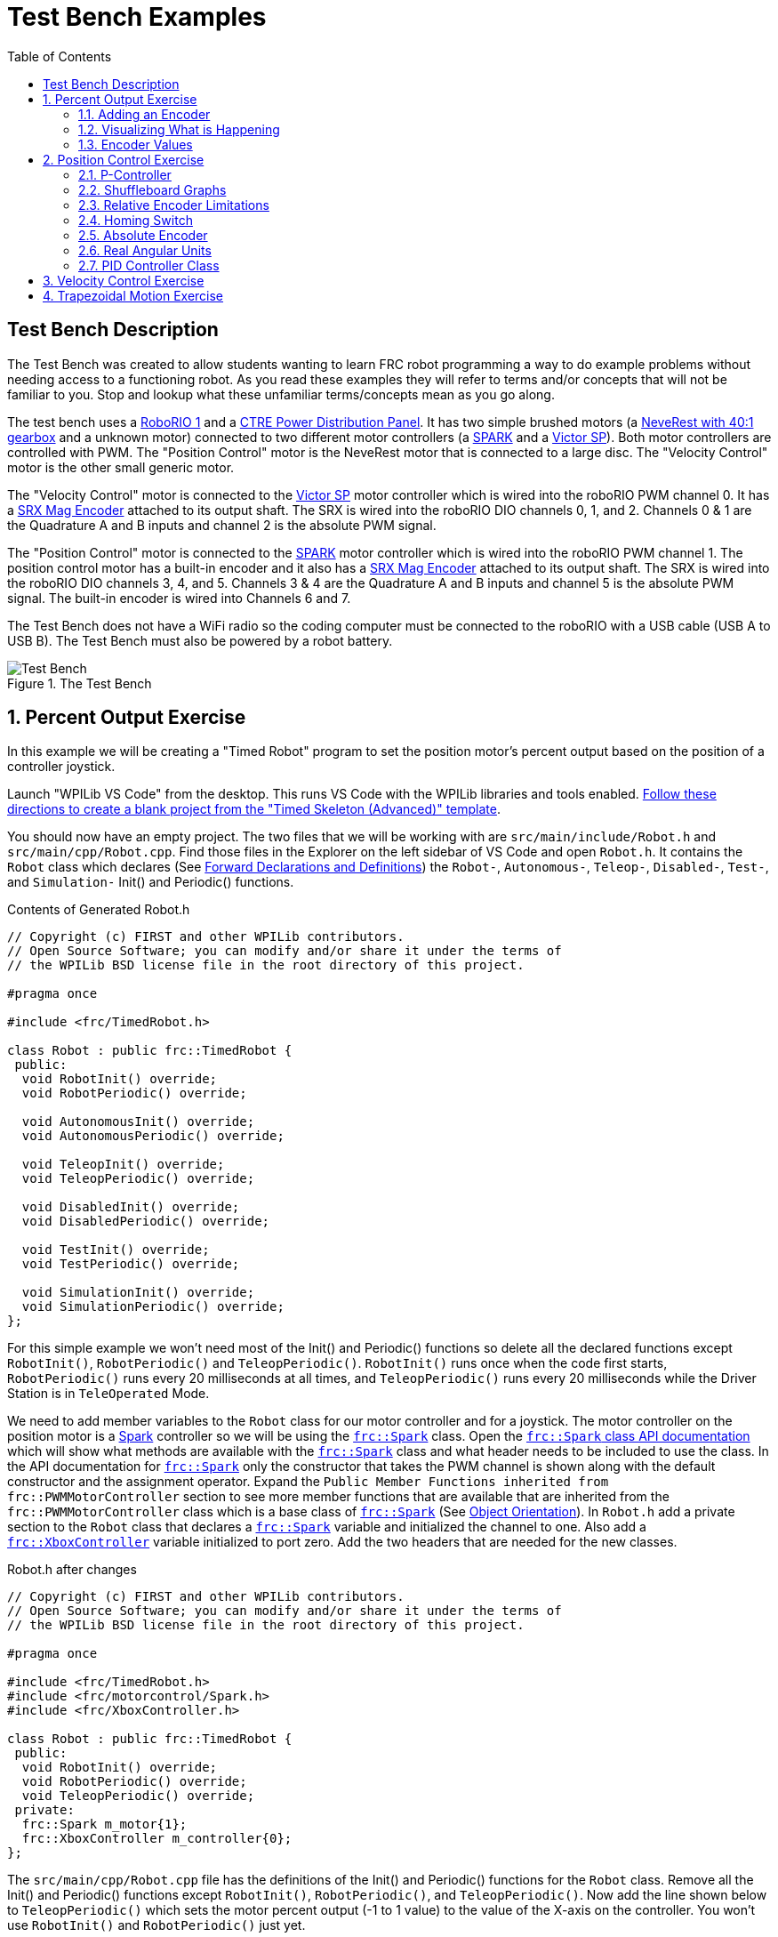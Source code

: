 = Test Bench Examples
:source-highlighter: highlight.js
:xrefstyle: short
:stem:
:section-refsig: Exercise
:idprefix:
:idseparator: -
:tip-caption: WPILib:
:CPP: C++
:toc:

== Test Bench Description

The Test Bench was created to allow students wanting to learn FRC robot programming a way to do example problems without needing access to a functioning robot.  As you read these examples they will refer to terms and/or concepts that will not be familiar to you.  Stop and lookup what these unfamiliar terms/concepts mean as you go along.  

The test bench uses a https://docs.wpilib.org/en/stable/docs/software/roborio-info/roborio-introduction.html[RoboRIO 1] and a https://docs.wpilib.org/en/stable/docs/controls-overviews/control-system-hardware.html#ctre-power-distribution-panel[CTRE Power Distribution Panel].  It has two simple brushed motors (a https://www.andymark.com/products/neverest-classic-40-gearmotor[NeveRest with 40:1 gearbox] and a unknown motor) connected to two different motor controllers (a https://docs.wpilib.org/en/stable/docs/controls-overviews/control-system-hardware.html#spark-motor-controller[SPARK] and a https://docs.wpilib.org/en/stable/docs/controls-overviews/control-system-hardware.html#victor-sp[Victor SP]).  Both motor controllers are controlled with PWM. The "Position Control" motor is the NeveRest motor that is connected to a large disc.  The "Velocity Control" motor is the other small generic motor.

The "Velocity Control" motor is connected to the https://docs.wpilib.org/en/stable/docs/controls-overviews/control-system-hardware.html#victor-sp[Victor SP] motor controller which is wired into the roboRIO PWM channel 0.  It has a https://store.ctr-electronics.com/srx-mag-encoder/[SRX Mag Encoder] attached to its output shaft.  The SRX is wired into the roboRIO DIO channels 0, 1, and 2.  Channels 0 & 1 are the Quadrature A and B inputs and channel 2 is the absolute PWM signal.

The "Position Control" motor is connected to the https://docs.wpilib.org/en/stable/docs/controls-overviews/control-system-hardware.html#spark-motor-controller[SPARK] motor controller which is wired into the roboRIO PWM channel 1.  The position control motor has a built-in encoder and it also has a https://store.ctr-electronics.com/srx-mag-encoder/[SRX Mag Encoder] attached to its output shaft.  The SRX is wired into the roboRIO DIO channels 3, 4, and 5. Channels 3 & 4 are the Quadrature A and B inputs and channel 5 is the absolute PWM signal. The built-in encoder is wired into Channels 6 and 7.

The Test Bench does not have a WiFi radio so the coding computer must be connected to the roboRIO with a USB cable (USB A to USB B).  The Test Bench must also be powered by a robot battery.

.The Test Bench
image::img/TestBench.jpg[Test Bench, align="center"]

:sectnums:
== Percent Output Exercise

In this example we will be creating a "Timed Robot" program to set the position motor's percent output based on the position of a controller joystick.

Launch "WPILib VS Code" from the desktop.  This runs VS Code with the WPILib libraries and tools enabled. https://docs.wpilib.org/en/stable/docs/software/vscode-overview/creating-robot-program.html[Follow these directions to create a blank project from the "Timed Skeleton (Advanced)" template].

You should now have an empty project.  The two files that we will be working with are `src/main/include/Robot.h` and `src/main/cpp/Robot.cpp`.  Find those files in the Explorer on the left sidebar of VS Code and open `Robot.h`.  It contains the `Robot` class which declares (See https://www.learncpp.com/cpp-tutorial/forward-declarations/[Forward Declarations and Definitions]) the `Robot-`, `Autonomous-`, `Teleop-`, `Disabled-`, `Test-`, and `Simulation-` Init() and Periodic() functions.

.Contents of Generated Robot.h
[source,C++]
----
// Copyright (c) FIRST and other WPILib contributors.
// Open Source Software; you can modify and/or share it under the terms of
// the WPILib BSD license file in the root directory of this project.

#pragma once

#include <frc/TimedRobot.h>

class Robot : public frc::TimedRobot {
 public:
  void RobotInit() override;
  void RobotPeriodic() override;

  void AutonomousInit() override;
  void AutonomousPeriodic() override;

  void TeleopInit() override;
  void TeleopPeriodic() override;

  void DisabledInit() override;
  void DisabledPeriodic() override;

  void TestInit() override;
  void TestPeriodic() override;

  void SimulationInit() override;
  void SimulationPeriodic() override;
};
----

For this simple example we won't need most of the Init() and Periodic() functions so delete all the declared functions except `RobotInit()`, `RobotPeriodic()` and `TeleopPeriodic()`.  `RobotInit()` runs once when the code first starts, `RobotPeriodic()` runs every 20 milliseconds at all times, and `TeleopPeriodic()` runs every 20 milliseconds while the Driver Station is in `TeleOperated` Mode.

We need to add member variables to the `Robot` class for our motor controller and for a joystick.  The motor controller on the position motor is a https://docs.wpilib.org/en/stable/docs/controls-overviews/control-system-hardware.html#spark-motor-controller[Spark] controller so we will be using the https://github.wpilib.org/allwpilib/docs/release/cpp/classfrc_1_1_spark.html[`frc::Spark`] class.  Open the https://github.wpilib.org/allwpilib/docs/release/cpp/classfrc_1_1_spark.html[`frc::Spark` class API documentation] which will show what methods are available with the https://github.wpilib.org/allwpilib/docs/release/cpp/classfrc_1_1_spark.html[`frc::Spark`] class and what header needs to be included to use the class.  In the API documentation for https://github.wpilib.org/allwpilib/docs/release/cpp/classfrc_1_1_spark.html[`frc::Spark`] only the constructor that takes the PWM channel is shown along with the default constructor and the assignment operator.  Expand the `Public Member Functions inherited from frc::PWMMotorController` section to see more member functions that are available that are inherited from the `frc::PWMMotorController` class which is a base class of https://github.wpilib.org/allwpilib/docs/release/cpp/classfrc_1_1_spark.html[`frc::Spark`] (See xref:CPP_Lessons.adoc#object-orientation[Object Orientation]).  In `Robot.h` add a private section to the `Robot` class that declares a https://github.wpilib.org/allwpilib/docs/release/cpp/classfrc_1_1_spark.html[`frc::Spark`] variable and initialized the channel to one. Also add a https://github.wpilib.org/allwpilib/docs/release/cpp/classfrc_1_1_xbox_controller.html[`frc::XboxController`] variable initialized to port zero. Add the two headers that are needed for the new classes.

.Robot.h after changes
[source,C++]
----
// Copyright (c) FIRST and other WPILib contributors.
// Open Source Software; you can modify and/or share it under the terms of
// the WPILib BSD license file in the root directory of this project.

#pragma once

#include <frc/TimedRobot.h>
#include <frc/motorcontrol/Spark.h>
#include <frc/XboxController.h>

class Robot : public frc::TimedRobot {
 public:
  void RobotInit() override;
  void RobotPeriodic() override;
  void TeleopPeriodic() override;
 private:
  frc::Spark m_motor{1};
  frc::XboxController m_controller{0};
};
----

The `src/main/cpp/Robot.cpp` file has the definitions of the Init() and Periodic() functions for the `Robot` class. Remove all the Init() and Periodic() functions except `RobotInit()`, `RobotPeriodic()`, and `TeleopPeriodic()`.  Now add the line shown below to `TeleopPeriodic()` which sets the motor percent output (-1 to 1 value) to the value of the X-axis on the controller.  You won't use `RobotInit()` and `RobotPeriodic()` just yet.

.Robot.cpp after modifications
[source,C++]
----
// Copyright (c) FIRST and other WPILib contributors.
// Open Source Software; you can modify and/or share it under the terms of
// the WPILib BSD license file in the root directory of this project.

#include "Robot.h"

void Robot::RobotInit() {}
void Robot::RobotPeriodic() {}

void Robot::TeleopPeriodic() {
    // Set the motor percent output to the controller left x-axis value
  m_motor.Set( m_controller.GetLeftX() );
}

#ifndef RUNNING_FRC_TESTS
int main() {
  return frc::StartRobot<Robot>();
}
#endif
----

:tasknum: 0
* #TASK {counter:tasknum}# -- Compile (Build) the project with above changes added and make sure there are no errors.  Then connect to the test bench with a USB cable and power the test bench. Connect an Xbox Controller or a Logitech controller to the your laptop and run the Driver Station.  Now deploy the code to the roboRIO.  Select `TeleOperated` on the driver station and press `Enable`.  The left joystick's x-axis motion should now control the speed of the motor.

=== Adding an Encoder

We are going to add the built-in encoder to our program so we can see how much the motor has turned and how fast it is turning.  In `Robot.h`, use the https://github.wpilib.org/allwpilib/docs/release/cpp/classfrc_1_1_encoder.html[`frc::Encoder`] class to declare a variable for the encoder on channels 3 and 4.

.Changes to Robot.h
[source,C++]
----
  // Add the following header:
#include <frc/Encoder.h>

... 

    // Add a private member variable such as:
  frc::Encoder m_enc{ 3, 4 };
----

=== Visualizing What is Happening

The `Shuffleboard` program is used to communicate with the roboRIO.  The roboRIO can send information to `Shuffleboard` and `Shuffleboard` can be used to send information to the roboRIO.  The https://github.wpilib.org/allwpilib/docs/release/cpp/classfrc_1_1_smart_dashboard.html[`frc::SmartDashboard`] class is one method to communicate with `Shuffleboard`.  We will use the *static* member functions of the https://github.wpilib.org/allwpilib/docs/release/cpp/classfrc_1_1_smart_dashboard.html[`frc::SmartDashboard`] class to add information about the motor and the joystick position to `Shuffleboard`. 

[%collaspable]
****
*{CPP}* classes with *static* member functions are used like regular functions. You do not create instances of the class. See https://www.learncpp.com/cpp-tutorial/static-member-functions/[Static Member Functions]
****

Modify `Robot.cpp` to the following:

[source,C++]
----
#include "Robot.h"
#include <frc/smartdashboard/SmartDashboard.h>

void Robot::RobotInit() {
  frc::SmartDashboard::PutData( "Velocity Motor", &m_motor );
  frc::SmartDashboard::PutNumber( "Encoder Distance", 0.0 );
  frc::SmartDashboard::PutNumber( "Joystick X-axis", 0.0 );
}

void Robot::RobotPeriodic() {
    // Get the current encoder distance and send it to the
    // SmartDashboard.
  double enc_dist = m_enc.GetDistance();
  frc::SmartDashboard::PutNumber( "Encoder Distance", enc_dist );
}

void Robot::TeleopPeriodic() {
    // Get the controller Left stick X-axis value
  double x_axis = m_controller.GetLeftX();

    // Send the value to the SmartDashboard
   frc::SmartDashboard::PutNumber( "Joystick X-axis", x_axis );

    // Set the motor percent output to the controller x-axis value
  m_motor.Set( x_axis );
}

#ifndef RUNNING_FRC_TESTS
int main() {
  return frc::StartRobot<Robot>();
}
#endif
----

* #TASK {counter:tasknum}# -- Compile and deploy the code to the test bench.  Run Shuffleboard and select the "SmartDashboard" tab.  Move the motor disc by hand and observe the encoder value changing.  Now select `TeleOperated` in the Driver Station and `Enable` the roboRIO.  As you move the joystick, `Shuffleboard` will display the joystick output, the motor percent output (which should be the same), and the encoder distance.

=== Encoder Values

The encoder values displayed on Shuffleboard are obtained with the https://github.wpilib.org/allwpilib/docs/release/cpp/classfrc_1_1_encoder.html[`frc::Encoder`] `GetDistance()` function. By default, encoders return distance in raw "counts" which can vary between a few counts per revolution up to 4096 or more depending on the resolution of the encoder.  Approximate how many "counts" the encoder has per revolution by rotating the disc one full revolution (with the joystick) and determining the change in the distance measurement.  For this motor the number of "counts" per revolution should come out to be 1024.

When programming the robot we want to work with more meaningful units than raw counts.  If the mechanism is an arm that will move less than a full revolution then we probably want to use degrees.  If the mechanism is a spinning flywheel then we probably want to use revolutions. The https://github.wpilib.org/allwpilib/docs/release/cpp/classfrc_1_1_encoder.html[`frc::Encoder`] class has a member function called `SetDistancePerPulse()` which allows you to change the units returned by the `GetDistance()` function.  

* #TASK {counter:tasknum}# -- Modify the code to use rotations by adding the following to the `RobotInit()` function:

.Changing Encoder Units
[source,C++]
----
    // Add SetDistancePerPulse() function call to RobotInit()
    // Converts a 1024 count per revolution encoder to read rotations
  m_enc.SetDistancePerPulse( 1.0 / 1024 );
----

Deploy and run the robot code with the `SetDistancePerPulse()` function call added and note the units displayed in Shuffleboard.  The encoder distance shown in Shuffleboard should now be rotations.

== Position Control Exercise

The Percent Output Example (<<percent-output-exercise>>) above is the most simplistic way of controlling a motor.  Percent output control cannot perform the kinds of control that are needed for almost all robotic systems.  This project will move a motor to a specified position and hold it there.  It will use P-control (position-control) to maintain the desired position which is a *feedback* control algorithm.

If you haven't already, read the xref:README.adoc#motion-control[Motion Control] section and watch the "PID Video, Part 1" in the first part of that section.  This example builds on the project that was created in <<percent-output-exercise>> so you will need the code from that project. If you have used the `SetDistancePerPulse()` function as outlined in <<encoder-values>> then comment out the function call so that the encoder reads "counts".

=== P-Controller

The video in the first part of the xref:README.adoc#motion-control[Motion Control] section does a good job of describing what a P-controller does but I will reiterate it here.  The idea is to measure the current position of the robot mechanism (*y*) and then take the difference between the desired position (*r*) and the current position (*y*), this is the current position error (*e*).  We then set the motor percent output to the error (*e*) multiplied by a constant (*K~p~*) to scale things correctly.

[.text-center]
****
Motor Output = *K~p~* * *e* = *K~p~* * ( *r* - *y* )
****

:tasknum: 0
* #TASK {counter:tasknum}# -- Modify the code to hold the position 0 while the button *A* is held down and then move to the position 500 when the *B* button is held down.  When neither button is held then it should just stop the motor.  Write the P-controller yourself as is done in video "PID Video, Part 1" in the xref:README.adoc#motion-control[Motion Control] section. A good starting value for *K~p~* is to take the total distance that the motor has to move from one setpoint to the other (500 in this case) and take the inverse of that number ( 1.0 / 500 ).  So as a first guess, the value of *K~p~* should be 0.002.

.Pseudocode for P-Controller
[subs=normal]
----
    If *Button A* is held::
      error = 0 - { encoder position }
      set motor output to (K~p~ * error)
    Else If *Button B* is held::
      error = 500 - {encoder position}
      set motor output to (K~p~ * error)
    Else
      set motor output to zero
    End If
----

This logic will go in the `TeleopPeriodic()` method. Change the value of the  *K~p~* constant and observe the difference in behavior of the mechanism.

* #TASK {counter:tasknum}# -- Modify the units given by the encoder as demonstrated in <<encoder-values>> to use rotations.  Have Button *A* still go to 0 but change Button *B* to go to 2 rotations.  How does this affect the value of the *K~p~* constant?

=== Shuffleboard Graphs

Read the https://docs.wpilib.org/en/stable/docs/software/dashboards/shuffleboard/index.html[Shuffleboard^] documentation and in particular https://docs.wpilib.org/en/stable/docs/software/dashboards/shuffleboard/getting-started/shuffleboard-graphs.html[Working with Graphs].

* #TASK {counter:tasknum}# -- Graph the desired position and the actual encoder position in `Shuffleboard` as you move from the 0 position to the 500 position and back.  Note whether the actual position gets exactly to the desired position.

=== Relative Encoder Limitations

Disable the robot and manually move the position motor to a new position then restart the robot code by going to `Diagnostics -> Restart Robot Code` in the Driver Station.  Rerun the code and notice that the 0 position (and 500 position) are not in the same location as the last time the code was run. This is due to the fact that the encoder we are using is a relative encoder that does not really know where the motor shaft position is but only know how far it has moved from the last time is was powered on.

=== Homing Switch

A homing switch can be used to put a motor with a relative encoder into a known location.  This is commonly done on CNC mills and routers that use stepper motors.  Currently the Test Bench does not have a homing switch to use.

=== Absolute Encoder

* #TASK {counter:tasknum}# -- Modify the code to use the SRX Mag Encoder's absolute PWM signal to always move to the same 0 position. https://store.ctr-electronics.com/content/user-manual/Magnetic%20Encoder%20User%27s%20Guide.pdf[SRX Mag Hardware Guide]  Use the https://github.wpilib.org/allwpilib/docs/release/cpp/classfrc_1_1_duty_cycle_encoder.html[`frc::DutyCycleEncoder`] class. 

=== Real Angular Units

* #TASK {counter:tasknum}# -- Modify the code to move to locations based on angles in degrees.  You will need to determine the units that are returned from the encoder class that you are using (e.g. `frc::DutyCycleEncoder` or `frc::Encoder`).

=== PID Controller Class

* #TASK {counter:tasknum}# -- Use the https://github.wpilib.org/allwpilib/docs/release/cpp/classfrc2_1_1_p_i_d_controller.html[`frc2::PIDController`] class to implement the P-control.

== Velocity Control Exercise

TIP: https://docs.wpilib.org/en/stable/docs/software/advanced-controls/introduction/tuning-flywheel.html[Tuning a Flywheel Controller]

== Trapezoidal Motion Exercise

In <<position-control-exercise>> if the current motor position was very far from the desired position, then the motor would be immediately set to full power (100% output) toward the new desired position.  This results in very abrupt and jerky movements of the mechanism.  A better way to move the motor is to smoothly accelerate the motor towards the *goal* position until we reach a "cruise" velocity and then as we get close to the *goal* position we smoothly decelerate to a stop.  This type of motion is called a trapezoidal motion profile because the plot of the velocity during the motion is a trapezoid.

.Trapezoid Profile (from CTRE Docs)
image::https://v5.docs.ctr-electronics.com/en/stable/_images/closedlp-1.png[]

The WPILib provides the https://github.wpilib.org/allwpilib/docs/release/cpp/classfrc_1_1_trapezoid_profile.html[`frc::TrapezoidProfile<Distance>`] class to generate a trapezoidal motion profile.  It is a template class templated on either an angular unit or a distance unit.  The WPI Documenation describes https://docs.wpilib.org/en/stable/docs/software/advanced-controls/controllers/trapezoidal-profiles.html[using trapezoidal motion profiles]. 

:tasknum: 0
* #TASK {counter:tasknum}# -- Modify the <<position-control-exercise>> code to use a trapezoidal profile to move between a 0 degree position when *A* is held and 180 degrees when *B* is held.

